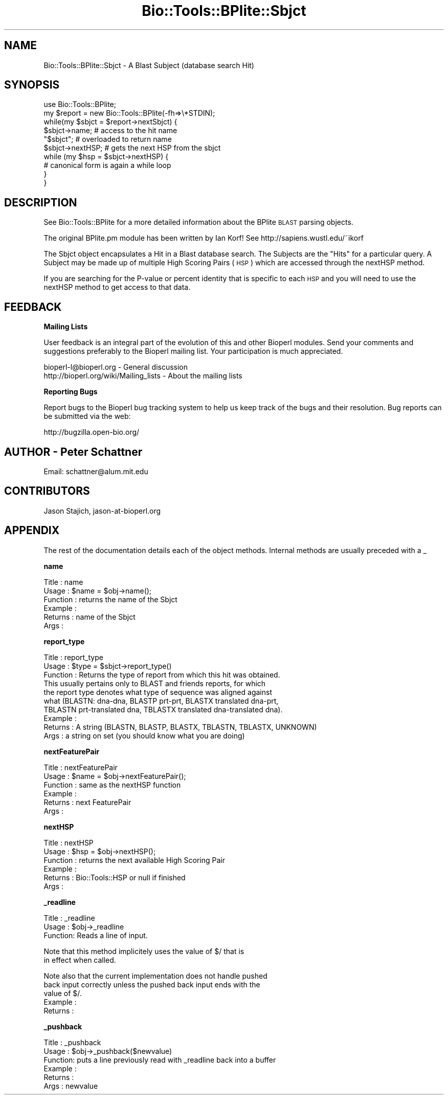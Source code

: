 .\" Automatically generated by Pod::Man v1.37, Pod::Parser v1.32
.\"
.\" Standard preamble:
.\" ========================================================================
.de Sh \" Subsection heading
.br
.if t .Sp
.ne 5
.PP
\fB\\$1\fR
.PP
..
.de Sp \" Vertical space (when we can't use .PP)
.if t .sp .5v
.if n .sp
..
.de Vb \" Begin verbatim text
.ft CW
.nf
.ne \\$1
..
.de Ve \" End verbatim text
.ft R
.fi
..
.\" Set up some character translations and predefined strings.  \*(-- will
.\" give an unbreakable dash, \*(PI will give pi, \*(L" will give a left
.\" double quote, and \*(R" will give a right double quote.  | will give a
.\" real vertical bar.  \*(C+ will give a nicer C++.  Capital omega is used to
.\" do unbreakable dashes and therefore won't be available.  \*(C` and \*(C'
.\" expand to `' in nroff, nothing in troff, for use with C<>.
.tr \(*W-|\(bv\*(Tr
.ds C+ C\v'-.1v'\h'-1p'\s-2+\h'-1p'+\s0\v'.1v'\h'-1p'
.ie n \{\
.    ds -- \(*W-
.    ds PI pi
.    if (\n(.H=4u)&(1m=24u) .ds -- \(*W\h'-12u'\(*W\h'-12u'-\" diablo 10 pitch
.    if (\n(.H=4u)&(1m=20u) .ds -- \(*W\h'-12u'\(*W\h'-8u'-\"  diablo 12 pitch
.    ds L" ""
.    ds R" ""
.    ds C` ""
.    ds C' ""
'br\}
.el\{\
.    ds -- \|\(em\|
.    ds PI \(*p
.    ds L" ``
.    ds R" ''
'br\}
.\"
.\" If the F register is turned on, we'll generate index entries on stderr for
.\" titles (.TH), headers (.SH), subsections (.Sh), items (.Ip), and index
.\" entries marked with X<> in POD.  Of course, you'll have to process the
.\" output yourself in some meaningful fashion.
.if \nF \{\
.    de IX
.    tm Index:\\$1\t\\n%\t"\\$2"
..
.    nr % 0
.    rr F
.\}
.\"
.\" For nroff, turn off justification.  Always turn off hyphenation; it makes
.\" way too many mistakes in technical documents.
.hy 0
.if n .na
.\"
.\" Accent mark definitions (@(#)ms.acc 1.5 88/02/08 SMI; from UCB 4.2).
.\" Fear.  Run.  Save yourself.  No user-serviceable parts.
.    \" fudge factors for nroff and troff
.if n \{\
.    ds #H 0
.    ds #V .8m
.    ds #F .3m
.    ds #[ \f1
.    ds #] \fP
.\}
.if t \{\
.    ds #H ((1u-(\\\\n(.fu%2u))*.13m)
.    ds #V .6m
.    ds #F 0
.    ds #[ \&
.    ds #] \&
.\}
.    \" simple accents for nroff and troff
.if n \{\
.    ds ' \&
.    ds ` \&
.    ds ^ \&
.    ds , \&
.    ds ~ ~
.    ds /
.\}
.if t \{\
.    ds ' \\k:\h'-(\\n(.wu*8/10-\*(#H)'\'\h"|\\n:u"
.    ds ` \\k:\h'-(\\n(.wu*8/10-\*(#H)'\`\h'|\\n:u'
.    ds ^ \\k:\h'-(\\n(.wu*10/11-\*(#H)'^\h'|\\n:u'
.    ds , \\k:\h'-(\\n(.wu*8/10)',\h'|\\n:u'
.    ds ~ \\k:\h'-(\\n(.wu-\*(#H-.1m)'~\h'|\\n:u'
.    ds / \\k:\h'-(\\n(.wu*8/10-\*(#H)'\z\(sl\h'|\\n:u'
.\}
.    \" troff and (daisy-wheel) nroff accents
.ds : \\k:\h'-(\\n(.wu*8/10-\*(#H+.1m+\*(#F)'\v'-\*(#V'\z.\h'.2m+\*(#F'.\h'|\\n:u'\v'\*(#V'
.ds 8 \h'\*(#H'\(*b\h'-\*(#H'
.ds o \\k:\h'-(\\n(.wu+\w'\(de'u-\*(#H)/2u'\v'-.3n'\*(#[\z\(de\v'.3n'\h'|\\n:u'\*(#]
.ds d- \h'\*(#H'\(pd\h'-\w'~'u'\v'-.25m'\f2\(hy\fP\v'.25m'\h'-\*(#H'
.ds D- D\\k:\h'-\w'D'u'\v'-.11m'\z\(hy\v'.11m'\h'|\\n:u'
.ds th \*(#[\v'.3m'\s+1I\s-1\v'-.3m'\h'-(\w'I'u*2/3)'\s-1o\s+1\*(#]
.ds Th \*(#[\s+2I\s-2\h'-\w'I'u*3/5'\v'-.3m'o\v'.3m'\*(#]
.ds ae a\h'-(\w'a'u*4/10)'e
.ds Ae A\h'-(\w'A'u*4/10)'E
.    \" corrections for vroff
.if v .ds ~ \\k:\h'-(\\n(.wu*9/10-\*(#H)'\s-2\u~\d\s+2\h'|\\n:u'
.if v .ds ^ \\k:\h'-(\\n(.wu*10/11-\*(#H)'\v'-.4m'^\v'.4m'\h'|\\n:u'
.    \" for low resolution devices (crt and lpr)
.if \n(.H>23 .if \n(.V>19 \
\{\
.    ds : e
.    ds 8 ss
.    ds o a
.    ds d- d\h'-1'\(ga
.    ds D- D\h'-1'\(hy
.    ds th \o'bp'
.    ds Th \o'LP'
.    ds ae ae
.    ds Ae AE
.\}
.rm #[ #] #H #V #F C
.\" ========================================================================
.\"
.IX Title "Bio::Tools::BPlite::Sbjct 3"
.TH Bio::Tools::BPlite::Sbjct 3 "2008-07-07" "perl v5.8.8" "User Contributed Perl Documentation"
.SH "NAME"
Bio::Tools::BPlite::Sbjct \- A Blast Subject (database search Hit)
.SH "SYNOPSIS"
.IX Header "SYNOPSIS"
.Vb 10
\&  use Bio::Tools::BPlite;
\&  my $report = new Bio::Tools::BPlite(-fh=>\e*STDIN);
\&  while(my $sbjct = $report->nextSbjct) {
\&      $sbjct->name;    # access to the hit name
\&      "$sbjct";        # overloaded to return name
\&      $sbjct->nextHSP; # gets the next HSP from the sbjct
\&      while (my $hsp = $sbjct->nextHSP) {
\&         # canonical form is again a while loop
\&      }
\&  }
.Ve
.SH "DESCRIPTION"
.IX Header "DESCRIPTION"
See Bio::Tools::BPlite for a more detailed information about the
BPlite \s-1BLAST\s0 parsing objects.
.PP
The original BPlite.pm module has been written by Ian Korf!
See http://sapiens.wustl.edu/~ikorf
.PP
The Sbjct object encapsulates a Hit in a Blast database
search.  The Subjects are the \*(L"Hits\*(R" for a particular query.  A
Subject may be made up of multiple High Scoring Pairs (\s-1HSP\s0) which are
accessed through the nextHSP method.
.PP
If you are searching for the P\-value or percent identity that is
specific to each \s-1HSP\s0 and you will need to use the nextHSP method to
get access to that data.
.SH "FEEDBACK"
.IX Header "FEEDBACK"
.Sh "Mailing Lists"
.IX Subsection "Mailing Lists"
User feedback is an integral part of the evolution of this and other
Bioperl modules. Send your comments and suggestions preferably to
the Bioperl mailing list.  Your participation is much appreciated.
.PP
.Vb 2
\&  bioperl-l@bioperl.org                  - General discussion
\&  http://bioperl.org/wiki/Mailing_lists  - About the mailing lists
.Ve
.Sh "Reporting Bugs"
.IX Subsection "Reporting Bugs"
Report bugs to the Bioperl bug tracking system to help us keep track
of the bugs and their resolution. Bug reports can be submitted via the
web:
.PP
.Vb 1
\&  http://bugzilla.open-bio.org/
.Ve
.SH "AUTHOR \- Peter Schattner"
.IX Header "AUTHOR - Peter Schattner"
Email: schattner@alum.mit.edu
.SH "CONTRIBUTORS"
.IX Header "CONTRIBUTORS"
Jason Stajich, jason\-at\-bioperl.org
.SH "APPENDIX"
.IX Header "APPENDIX"
The rest of the documentation details each of the object methods.
Internal methods are usually preceded with a _
.Sh "name"
.IX Subsection "name"
.Vb 6
\& Title    : name
\& Usage    : $name = $obj->name();
\& Function : returns the name of the Sbjct 
\& Example  : 
\& Returns  : name of the Sbjct 
\& Args     :
.Ve
.Sh "report_type"
.IX Subsection "report_type"
.Vb 10
\& Title    : report_type
\& Usage    : $type = $sbjct->report_type()
\& Function : Returns the type of report from which this hit was obtained.
\&            This usually pertains only to BLAST and friends reports, for which
\&            the report type denotes what type of sequence was aligned against
\&            what (BLASTN: dna-dna, BLASTP prt-prt, BLASTX translated dna-prt, 
\&            TBLASTN prt-translated dna, TBLASTX translated dna-translated dna).
\& Example  : 
\& Returns  : A string (BLASTN, BLASTP, BLASTX, TBLASTN, TBLASTX, UNKNOWN)
\& Args     : a string on set (you should know what you are doing)
.Ve
.Sh "nextFeaturePair"
.IX Subsection "nextFeaturePair"
.Vb 6
\& Title    : nextFeaturePair
\& Usage    : $name = $obj->nextFeaturePair();
\& Function : same as the nextHSP function 
\& Example  : 
\& Returns  : next FeaturePair 
\& Args     :
.Ve
.Sh "nextHSP"
.IX Subsection "nextHSP"
.Vb 6
\& Title    : nextHSP
\& Usage    : $hsp = $obj->nextHSP();
\& Function : returns the next available High Scoring Pair
\& Example  : 
\& Returns  : Bio::Tools::HSP  or null if finished
\& Args     :
.Ve
.Sh "_readline"
.IX Subsection "_readline"
.Vb 3
\& Title   : _readline
\& Usage   : $obj->_readline
\& Function: Reads a line of input.
.Ve
.PP
.Vb 2
\&           Note that this method implicitely uses the value of $/ that is
\&           in effect when called.
.Ve
.PP
.Vb 5
\&           Note also that the current implementation does not handle pushed
\&           back input correctly unless the pushed back input ends with the
\&           value of $/.
\& Example :
\& Returns :
.Ve
.Sh "_pushback"
.IX Subsection "_pushback"
.Vb 6
\& Title   : _pushback
\& Usage   : $obj->_pushback($newvalue)
\& Function: puts a line previously read with _readline back into a buffer
\& Example :
\& Returns :
\& Args    : newvalue
.Ve
